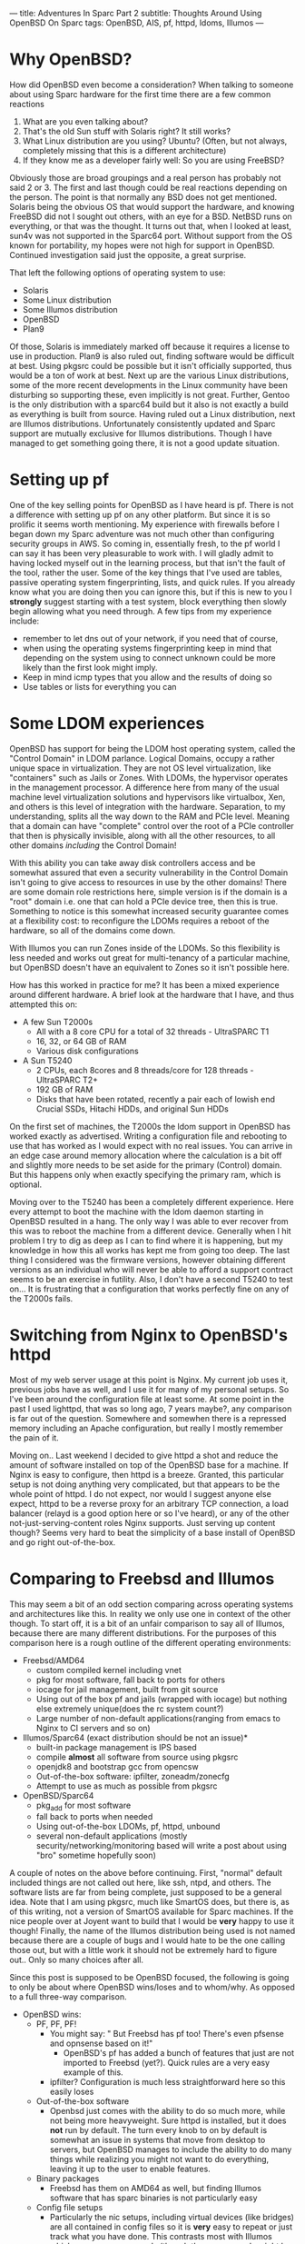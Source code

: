 ---
title: Adventures In Sparc Part 2
subtitle: Thoughts Around Using OpenBSD On Sparc
tags: OpenBSD, AIS, pf, httpd, ldoms, Illumos
---

* Why OpenBSD?
  How did OpenBSD even become a consideration? When talking to someone about using Sparc hardware for the first time there are a few common reactions

  1. What are you even talking about?
  2. That's the old Sun stuff with Solaris right? It still works?
  3. What Linux distribution are you using? Ubuntu? (Often, but not always, completely missing that this is a different architecture)
  4. If they know me as a developer fairly well: So you are using FreeBSD?

  Obviously those are broad groupings and a real person has probably not said 2 or 3. The first and last though could be real reactions depending on the person.
  The point is that normally any BSD does not get mentioned. Solaris being the obvious OS that would support the hardware, and knowing FreeBSD did not I sought
  out others, with an eye for a BSD. NetBSD runs on everything, or that was the thought. It turns out that, when I looked at least, sun4v was not supported in the Sparc64 port.
  Without support from the OS known for portability, my hopes were not high for support in OpenBSD. Continued investigation said just the opposite, a great surprise.

  That left the following options of operating system to use:
  - Solaris
  - Some Linux distribution
  - Some Illumos distribution
  - OpenBSD
  - Plan9

  Of those, Solaris is immediately marked off because it requires a license to use in production. Plan9 is also ruled out, finding software would be difficult at best.
  Using pkgsrc could be possible but it isn't officially supported, thus would be a ton of work at best. Next up are the various Linux distributions, some of the more recent
  developments in the Linux community have been disturbing so supporting these, even implicitly is not great. Further, Gentoo is the only distribution with a sparc64 build
  but it also is not exactly a build as everything is built from source. Having ruled out a Linux distribution, next are Illumos distributions. Unfortunately consistently updated
  and Sparc support are mutually exclusive for Illumos distributions. Though I have managed to get something going there, it is not a good update situation.

* Setting up pf

One of the key selling points for OpenBSD as I have heard is pf.
There is not a difference with setting up pf on any other platform. But since it is so prolific it seems worth mentioning.
My experience with firewalls before I began down my Sparc adventure was not much other than configuring security groups in AWS.
So coming in, essentially fresh, to the pf world I can say it has been very pleasurable to work with.
I will gladly admit to having locked myself out in the learning process, but that isn't the fault of the tool, rather the user.
Some of the key things that I've used are tables, passive operating system fingerprinting, lists, and quick rules.
If you already know what you are doing then you can ignore this, but if this is new to you I *strongly* suggest starting with a test system,
 block everything then slowly begin allowing what you need through.
A few tips from my experience include:
- remember to let dns out of your network, if you need that of course,
- when using the operating systems fingerprinting keep in mind that depending on the system using to connect unknown could be more likely than the first look might imply.
- Keep in mind icmp types that you allow and the results of doing so
- Use tables or lists for everything you can

* Some LDOM experiences

OpenBSD has support for being the LDOM host operating system, called the "Control Domain" in LDOM parlance. Logical Domains, occupy a rather unique space in virtualization.
They are not OS level virtualization, like "containers" such as Jails or Zones. With LDOMs, the hypervisor operates in the management processor.
A difference here from many of the usual machine level virtualization solutions and hypervisors like virtualbox, Xen, and others is this level of
integration with the hardware. Separation, to my understanding, splits all the way down to the RAM and PCIe level. Meaning that a domain can have "complete" control
over the root of a PCIe controller that then is physically invisible, along with all the other resources, to all other domains /including/ the Control Domain!

With this ability you can take away disk controllers access and be somewhat assured that even a security vulnerability in the Control Domain isn't going to give access to
resources in use by the other domains! There are some domain role restrictions here, simple version is if the domain is a "root" domain i.e. one that can hold a PCIe device tree, then this is true.
Something to notice is this somewhat increased security guarantee comes at a flexibility cost: to reconfigure the LDOMs requires a reboot of the hardware, so all of the domains come down.

With Illumos you can run Zones inside of the LDOMs. So this flexibility is less needed and works out great for multi-tenancy of a particular machine, but OpenBSD doesn't have
an equivalent to Zones so it isn't possible here.

How has this worked in practice for me? It has been a mixed experience around different hardware.
A brief look at the hardware that I have, and thus attempted this on:
- A few Sun T2000s
  - All with a 8 core CPU for a total of 32 threads - UltraSPARC T1
  - 16, 32, or 64 GB of RAM
  - Various disk configurations
- A Sun T5240
  - 2 CPUs, each 8cores and 8 threads/core for 128 threads - UltraSPARC T2+
  - 192 GB of RAM
  - Disks that have been rotated, recently a pair each of lowish end Crucial SSDs, Hitachi HDDs, and original Sun HDDs

On the first set of machines, the T2000s the ldom support in OpenBSD has worked exactly as advertised. Writing a configuration file and rebooting to use that
has worked as I would expect with no real issues. You can arrive in an edge case around memory allocation where the calculation is a bit off and slightly more needs to
be set aside for the primary (Control) domain. But this happens only when exactly specifying the primary ram, which is optional.

Moving over to the T5240 has been a completely different experience. Here every attempt to boot the machine with the ldom daemon starting in OpenBSD resulted in a hang.
The only way I was able to ever recover from this was to reboot the machine from a different device. Generally when I hit problem I try to dig as deep as I can to find
where it is happening, but my knowledge in how this all works has kept me from going too deep. The last thing I considered was the firmware versions, however obtaining
different versions as an individual who will never be able to afford a support contract seems to be an exercise in futility.
 Also, I don't have a second T5240 to test on... It is frustrating that a configuration that works perfectly fine on any of the T2000s fails.

* Switching from Nginx to OpenBSD's httpd

Most of my web server usage at this point is Nginx. My current job uses it, previous jobs have as well, and I use it for many of my personal setups. So I've been around the
configuration file at least some. At some point in the past I used lighttpd, that was so long ago, 7 years maybe?, any comparison is far out of the question.
Somewhere and somewhen there is a repressed memory including an Apache configuration, but really I mostly remember the pain of it.

Moving on.. Last weekend I decided to give httpd a shot and reduce the amount of software installed on top of the OpenBSD base for a machine. If Nginx is easy to configure,
then httpd is a breeze. Granted, this particular setup is not doing anything very complicated, but that appears to be the whole point of httpd. I do not expect, nor would
I suggest anyone else expect, httpd to be a reverse proxy for an arbitrary TCP connection, a load balancer (relayd is a good option here or so I've heard), or any of the
other not-just-serving-content roles Nginx supports. Just serving up content though? Seems very hard to beat the simplicity of a base install of OpenBSD and go right
out-of-the-box.

* Comparing to Freebsd and Illumos

This may seem a bit of an odd section comparing across operating systems and architectures like this. In reality we only use one in context of the other though.
To start off, it is a bit of an unfair comparison to say all of Illumos, because there are many different distributions. For the purposes of this comparison here is a rough
outline of the different operating environments:

- Freebsd/AMD64
  - custom compiled kernel including vnet
  - pkg for most software, fall back to ports for others
  - iocage for jail management, built from git source
  - Using out of the box pf and jails (wrapped with iocage) but nothing else extremely unique(does the rc system count?)
  - Large number of non-default applications(ranging from emacs to Nginx to CI servers and so on)
- Illumos/Sparc64 (exact distribution should be not an issue)*
  - built-in package management is IPS based
  - compile *almost* all software from source using pkgsrc
  - openjdk8 and bootstrap gcc from opencsw
  - Out-of-the-box software: ipfilter, zoneadm/zonecfg
  - Attempt to use as much as possible from pkgsrc
- OpenBSD/Sparc64
  - pkg_add for most software
  - fall back to ports when needed
  - Using out-of-the-box LDOMs, pf, httpd, unbound
  - several non-default applications (mostly security/networking/monitoring based will write a post about using "bro" sometime hopefully soon)

A couple of notes on the above before continuing. First, "normal" default included things are not called out here, like ssh, ntpd, and others. The software lists
are far from being complete, just supposed to be a general idea. Note that I am using pkgsrc, much like SmartOS does, but there is, as of this writing, not a
version of SmartOS available for Sparc machines. If the nice people over at Joyent want to build that I would be *very* happy to use it though! Finally, the name
of the Illumos distribution being used is not named because there are a couple of bugs and I would hate to be the one calling those out, but with a little work it
should not be extremely hard to figure out.. Only so many choices after all.

Since this post is supposed to be OpenBSD focused, the following is going to only be about where OpenBSD wins/loses and to whom/why. As opposed to a full three-way comparison.

- OpenBSD wins:
  - PF, PF, PF!
    - You might say: " But Freebsd has pf too! There's even pfsense and opnsense based on it!"
      - OpenBSD's pf has added a bunch of features that just are not imported to Freebsd (yet?). Quick rules are a very easy example of this.
    - ipfilter? Configuration is much less straightforward here so this easily loses
  - Out-of-the-box software
    - Openbsd just comes with the ability to do so much more, while not being more heavyweight. Sure httpd is installed, but it does *not* run by default.
      The turn every knob to on by default is somewhat an issue in systems that move from desktop to servers, but OpenBSD manages to include the ability to do many things
      while realizing you might not want to do everything, leaving it up to the user to enable features.
  - Binary packages
    - Freebsd has them on AMD64 as well, but finding Illumos software that has sparc binaries is not particularly easy
  - Config file setups
    - Particularly the nic setups, including virtual devices (like bridges) are all contained in config files so it is *very* easy to repeat or just track what you have done.
      This contrasts most with Illumos which uses more commands (though those commands might be nicer than the OpenBSD equivalent) and does not seem to even have the config files
      option for several things like networking.
  - reasonable file system layout and plain text logging
    - Who would have thought that logs go in /var/log or that system configuration goes in /etc?
      - This is a massive complaint around a number of operating systems for me. Lack of convention or adherence to a convention around the filesystem layout.
        OpenBSD does a pretty good job with this for the builtin software and the packages.
      - Side note, that my personal preference is still for the separation of user installed software and configuration to be under /usr/local as it is on FreeBSD.
        OpenBSD having user software in /usr/bin, and user configuration in /etc instead of /usr/local/bin and /usr/local/etc is still worlds better than many others including
        Illumos where some software is sometimes in /usr/sfw/bin, other times, in /opt, or elsewhere all for packages from the system
        or some configuration piece in /usr/something-not-etc
- OpenBSD loses on:
  - No ZFS
    - Both of other two have support for using ZFS. The ability to prevent bitrot, mirror data, and perform volume management are all great things from ZFS. That's not
      even counting transparent compression, the ARC (adaptive replacement cache), and a whole bunch of others. There are downsides, it is a large codebase to import
      and it is CDDL not the OpenBSD preferred license of ISC (akin to MIT or BSD license but I am not a lawyer..). The advantages it or a similar filesystem,
      maybe HAMMER from the dragonflybsd people or something else, would be great to have in OpenBSD.
  - No OS-level virtualization
    - "Containers", something akin to Jails or Zones simply does not exist.
  - Java
    - You can get a jvm going on either FreeBSD/AMD64 or Illumos/Sparc64, but there isn't an (easy) way to do so for OpenBSD/Sparc64. I tried to cross compile openjdk on nights
      and weekends for about 3 weeks last year before giving up hope on this.
  - Package/Port set size
    - There are more binaries available for FreeBSD and pkgsrc, especially if you include pkgsrc-wip, has a bigger ports tree (though you could just use that on OpenBSD)

* Updating OpenBSD

** Unease because of tooling
   OpenBSD's recommended update practice is to install a new version on top of the old with the installer. Coming from the background where freebsd-update
   or just apt/yum/pacman/etc would do a binary update, I was relatively uneasy. However, the process was straightforward and mostly problem free. The only problem
   during the upgrade was user error as I describe below..

** W\^X mistake
   One of the updates I performed was from OpenBSD 5.9 to 6.0 then to 6.1. All the others were 6.0 to 6.1. Having gained some confidence in doing the updates a key fact
   from the update notes was missed. W\^X ('W' xor 'X') is a security feature where a page in memory must be writeable exclusive or executable. A change introduced as noted
   [[https://www.openbsd.org/faq/upgrade60.html][here]] is that OpenBSD is now strictly enforcing this. But I didn't add the wxallowed flag to /usr/local (which is the default) and so things from outside of the base
   system didn't work anymore.

** Binary broken?
   Finally, after updating it seems that the aide port is broken, it always dies catching a SIGBUS/SEGV. Building the port, in case something had been left over did not
   seem to solve the issue either. So that is a mailing list question and I would not be surprised to learn it is user error again. Perhaps related to the W^X? It is around
   memory access, being SIGSEGV (unless it is SIGBUS, but come on a segmentation fault or a bus error? I'll guess the first).

* Wrap Up
  These are just a few of my experiences with OpenBSD/Sparc64. Overall it has been great to work with and has really cemented in my mind the general use of OpenBSD.
  Especially in an area where using something like ZFS is not going to be critical. That and the lack of Java on Sparc64 are the only real architecture specific marks against it.
  If you have Sparc64 hardware then OpenBSD is a great choice and easily superior to the competition in a number of scenarios.
